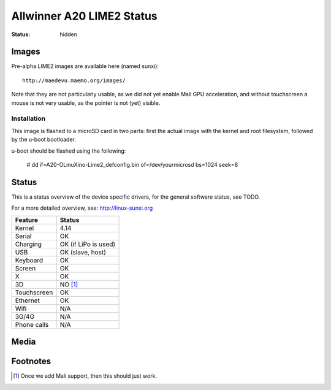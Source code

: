 Allwinner A20 LIME2 Status
##########################

:status: hidden


Images
======

Pre-alpha LIME2 images are available here (named sunxi)::

    http://maedevu.maemo.org/images/

Note that they are not particularly usable, as we did not yet enable Mali GPU
acceleration, and without touchscreen a mouse is not very usable, as the pointer
is not (yet) visible.

Installation
------------

This image is flashed to a microSD card in two parts: first the actual image
with the kernel and root filesystem, followed by the u-boot bootloader.

u-boot should be flashed using the following:

    # dd if=A20-OLinuXino-Lime2_defconfig.bin of=/dev/yourmicrosd bs=1024 seek=8


Status
======

This is a status overview of the device specific drivers, for the general
software status, see TODO.

For a more detailed overview, see: http://linux-sunxi.org


============= =================================
 Feature       Status
============= =================================
 Kernel         4.14
 Serial         OK
 Charging       OK (if LiPo is used)
 USB            OK (slave, host)
 Keyboard       OK
 Screen         OK
 X              OK
 3D             NO [#]_
 Touchscreen    OK
 Ethernet       OK
 Wifi           N/A
 3G/4G          N/A
 Phone calls    N/A
============= =================================

Media
=====

.. image:: /images/lime2-h-d-1.jpg
    :height: 324px
    :width: 576px


.. image:: /images/lime2-h-d-2.jpg
    :height: 324px
    :width: 576px


Footnotes
=========

.. [#] Once we add Mali support, then this should just work.
